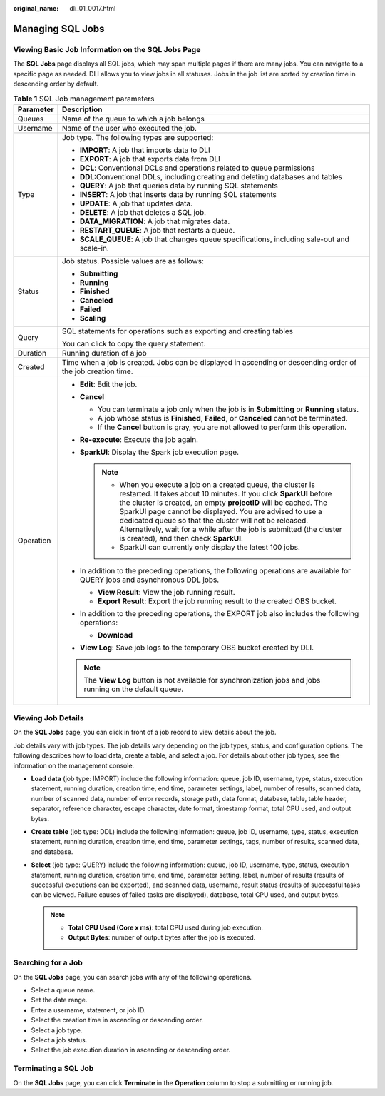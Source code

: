 :original_name: dli_01_0017.html

.. _dli_01_0017:

Managing SQL Jobs
=================

Viewing Basic Job Information on the SQL Jobs Page
--------------------------------------------------

The **SQL Jobs** page displays all SQL jobs, which may span multiple pages if there are many jobs. You can navigate to a specific page as needed. DLI allows you to view jobs in all statuses. Jobs in the job list are sorted by creation time in descending order by default.

.. table:: **Table 1** SQL Job management parameters

   +-----------------------------------+---------------------------------------------------------------------------------------------------------------------------------------------------------------------------------------------------------------------------------------------------------------------------------------------------------------------------------------------------------------------------------------------------------------------------------------------------+
   | Parameter                         | Description                                                                                                                                                                                                                                                                                                                                                                                                                                       |
   +===================================+===================================================================================================================================================================================================================================================================================================================================================================================================================================================+
   | Queues                            | Name of the queue to which a job belongs                                                                                                                                                                                                                                                                                                                                                                                                          |
   +-----------------------------------+---------------------------------------------------------------------------------------------------------------------------------------------------------------------------------------------------------------------------------------------------------------------------------------------------------------------------------------------------------------------------------------------------------------------------------------------------+
   | Username                          | Name of the user who executed the job.                                                                                                                                                                                                                                                                                                                                                                                                            |
   +-----------------------------------+---------------------------------------------------------------------------------------------------------------------------------------------------------------------------------------------------------------------------------------------------------------------------------------------------------------------------------------------------------------------------------------------------------------------------------------------------+
   | Type                              | Job type. The following types are supported:                                                                                                                                                                                                                                                                                                                                                                                                      |
   |                                   |                                                                                                                                                                                                                                                                                                                                                                                                                                                   |
   |                                   | -  **IMPORT**: A job that imports data to DLI                                                                                                                                                                                                                                                                                                                                                                                                     |
   |                                   | -  **EXPORT**: A job that exports data from DLI                                                                                                                                                                                                                                                                                                                                                                                                   |
   |                                   | -  **DCL**: Conventional DCLs and operations related to queue permissions                                                                                                                                                                                                                                                                                                                                                                         |
   |                                   | -  **DDL**:Conventional DDLs, including creating and deleting databases and tables                                                                                                                                                                                                                                                                                                                                                                |
   |                                   | -  **QUERY**: A job that queries data by running SQL statements                                                                                                                                                                                                                                                                                                                                                                                   |
   |                                   | -  **INSERT**: A job that inserts data by running SQL statements                                                                                                                                                                                                                                                                                                                                                                                  |
   |                                   | -  **UPDATE**: A job that updates data.                                                                                                                                                                                                                                                                                                                                                                                                           |
   |                                   | -  **DELETE**: A job that deletes a SQL job.                                                                                                                                                                                                                                                                                                                                                                                                      |
   |                                   | -  **DATA_MIGRATION**: A job that migrates data.                                                                                                                                                                                                                                                                                                                                                                                                  |
   |                                   | -  **RESTART_QUEUE**: A job that restarts a queue.                                                                                                                                                                                                                                                                                                                                                                                                |
   |                                   | -  **SCALE_QUEUE**: A job that changes queue specifications, including sale-out and scale-in.                                                                                                                                                                                                                                                                                                                                                     |
   +-----------------------------------+---------------------------------------------------------------------------------------------------------------------------------------------------------------------------------------------------------------------------------------------------------------------------------------------------------------------------------------------------------------------------------------------------------------------------------------------------+
   | Status                            | Job status. Possible values are as follows:                                                                                                                                                                                                                                                                                                                                                                                                       |
   |                                   |                                                                                                                                                                                                                                                                                                                                                                                                                                                   |
   |                                   | -  **Submitting**                                                                                                                                                                                                                                                                                                                                                                                                                                 |
   |                                   | -  **Running**                                                                                                                                                                                                                                                                                                                                                                                                                                    |
   |                                   | -  **Finished**                                                                                                                                                                                                                                                                                                                                                                                                                                   |
   |                                   | -  **Canceled**                                                                                                                                                                                                                                                                                                                                                                                                                                   |
   |                                   | -  **Failed**                                                                                                                                                                                                                                                                                                                                                                                                                                     |
   |                                   | -  **Scaling**                                                                                                                                                                                                                                                                                                                                                                                                                                    |
   +-----------------------------------+---------------------------------------------------------------------------------------------------------------------------------------------------------------------------------------------------------------------------------------------------------------------------------------------------------------------------------------------------------------------------------------------------------------------------------------------------+
   | Query                             | SQL statements for operations such as exporting and creating tables                                                                                                                                                                                                                                                                                                                                                                               |
   |                                   |                                                                                                                                                                                                                                                                                                                                                                                                                                                   |
   |                                   | You can click |image1| to copy the query statement.                                                                                                                                                                                                                                                                                                                                                                                               |
   +-----------------------------------+---------------------------------------------------------------------------------------------------------------------------------------------------------------------------------------------------------------------------------------------------------------------------------------------------------------------------------------------------------------------------------------------------------------------------------------------------+
   | Duration                          | Running duration of a job                                                                                                                                                                                                                                                                                                                                                                                                                         |
   +-----------------------------------+---------------------------------------------------------------------------------------------------------------------------------------------------------------------------------------------------------------------------------------------------------------------------------------------------------------------------------------------------------------------------------------------------------------------------------------------------+
   | Created                           | Time when a job is created. Jobs can be displayed in ascending or descending order of the job creation time.                                                                                                                                                                                                                                                                                                                                      |
   +-----------------------------------+---------------------------------------------------------------------------------------------------------------------------------------------------------------------------------------------------------------------------------------------------------------------------------------------------------------------------------------------------------------------------------------------------------------------------------------------------+
   | Operation                         | -  **Edit**: Edit the job.                                                                                                                                                                                                                                                                                                                                                                                                                        |
   |                                   | -  **Cancel**                                                                                                                                                                                                                                                                                                                                                                                                                                     |
   |                                   |                                                                                                                                                                                                                                                                                                                                                                                                                                                   |
   |                                   |    -  You can terminate a job only when the job is in **Submitting** or **Running** status.                                                                                                                                                                                                                                                                                                                                                       |
   |                                   |    -  A job whose status is **Finished**, **Failed**, or **Canceled** cannot be terminated.                                                                                                                                                                                                                                                                                                                                                       |
   |                                   |    -  If the **Cancel** button is gray, you are not allowed to perform this operation.                                                                                                                                                                                                                                                                                                                                                            |
   |                                   |                                                                                                                                                                                                                                                                                                                                                                                                                                                   |
   |                                   | -  **Re-execute**: Execute the job again.                                                                                                                                                                                                                                                                                                                                                                                                         |
   |                                   | -  **SparkUI**: Display the Spark job execution page.                                                                                                                                                                                                                                                                                                                                                                                             |
   |                                   |                                                                                                                                                                                                                                                                                                                                                                                                                                                   |
   |                                   |    .. note::                                                                                                                                                                                                                                                                                                                                                                                                                                      |
   |                                   |                                                                                                                                                                                                                                                                                                                                                                                                                                                   |
   |                                   |       -  When you execute a job on a created queue, the cluster is restarted. It takes about 10 minutes. If you click **SparkUI** before the cluster is created, an empty **projectID** will be cached. The SparkUI page cannot be displayed. You are advised to use a dedicated queue so that the cluster will not be released. Alternatively, wait for a while after the job is submitted (the cluster is created), and then check **SparkUI**. |
   |                                   |       -  SparkUI can currently only display the latest 100 jobs.                                                                                                                                                                                                                                                                                                                                                                                  |
   |                                   |                                                                                                                                                                                                                                                                                                                                                                                                                                                   |
   |                                   | -  In addition to the preceding operations, the following operations are available for QUERY jobs and asynchronous DDL jobs.                                                                                                                                                                                                                                                                                                                      |
   |                                   |                                                                                                                                                                                                                                                                                                                                                                                                                                                   |
   |                                   |    -  **View Result**: View the job running result.                                                                                                                                                                                                                                                                                                                                                                                               |
   |                                   |    -  **Export Result**: Export the job running result to the created OBS bucket.                                                                                                                                                                                                                                                                                                                                                                 |
   |                                   |                                                                                                                                                                                                                                                                                                                                                                                                                                                   |
   |                                   | -  In addition to the preceding operations, the EXPORT job also includes the following operations:                                                                                                                                                                                                                                                                                                                                                |
   |                                   |                                                                                                                                                                                                                                                                                                                                                                                                                                                   |
   |                                   |    -  **Download**                                                                                                                                                                                                                                                                                                                                                                                                                                |
   |                                   |                                                                                                                                                                                                                                                                                                                                                                                                                                                   |
   |                                   | -  **View Log**: Save job logs to the temporary OBS bucket created by DLI.                                                                                                                                                                                                                                                                                                                                                                        |
   |                                   |                                                                                                                                                                                                                                                                                                                                                                                                                                                   |
   |                                   | .. note::                                                                                                                                                                                                                                                                                                                                                                                                                                         |
   |                                   |                                                                                                                                                                                                                                                                                                                                                                                                                                                   |
   |                                   |    The **View Log** button is not available for synchronization jobs and jobs running on the default queue.                                                                                                                                                                                                                                                                                                                                       |
   +-----------------------------------+---------------------------------------------------------------------------------------------------------------------------------------------------------------------------------------------------------------------------------------------------------------------------------------------------------------------------------------------------------------------------------------------------------------------------------------------------+

Viewing Job Details
-------------------

On the **SQL Jobs** page, you can click |image2| in front of a job record to view details about the job.

Job details vary with job types. The job details vary depending on the job types, status, and configuration options. The following describes how to load data, create a table, and select a job. For details about other job types, see the information on the management console.

-  **Load data** (job type: IMPORT) include the following information: queue, job ID, username, type, status, execution statement, running duration, creation time, end time, parameter settings, label, number of results, scanned data, number of scanned data, number of error records, storage path, data format, database, table, table header, separator, reference character, escape character, date format, timestamp format, total CPU used, and output bytes.
-  **Create table** (job type: DDL) include the following information: queue, job ID, username, type, status, execution statement, running duration, creation time, end time, parameter settings, tags, number of results, scanned data, and database.
-  **Select** (job type: QUERY) include the following information: queue, job ID, username, type, status, execution statement, running duration, creation time, end time, parameter setting, label, number of results (results of successful executions can be exported), and scanned data, username, result status (results of successful tasks can be viewed. Failure causes of failed tasks are displayed), database, total CPU used, and output bytes.

   .. note::

      -  **Total CPU Used (Core x ms)**: total CPU used during job execution.
      -  **Output Bytes**: number of output bytes after the job is executed.

Searching for a Job
-------------------

On the **SQL Jobs** page, you can search jobs with any of the following operations.

-  Select a queue name.
-  Set the date range.
-  Enter a username, statement, or job ID.
-  Select the creation time in ascending or descending order.
-  Select a job type.
-  Select a job status.
-  Select the job execution duration in ascending or descending order.

Terminating a SQL Job
---------------------

On the **SQL Jobs** page, you can click **Terminate** in the **Operation** column to stop a submitting or running job.

.. |image1| image:: /_static/images/en-us_image_0000001209671182.png
.. |image2| image:: /_static/images/en-us_image_0206789824.png
